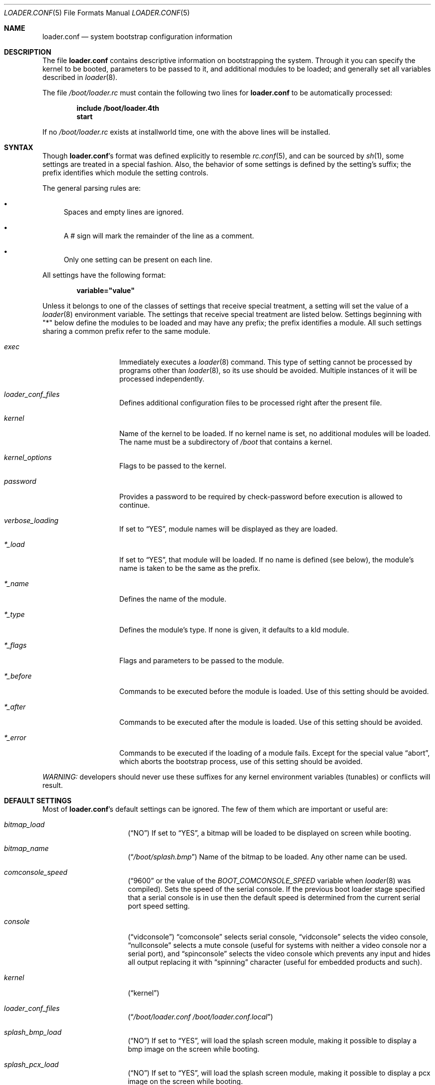 .\" Copyright (c) 1999 Daniel C. Sobral
.\" All rights reserved.
.\"
.\" Redistribution and use in source and binary forms, with or without
.\" modification, are permitted provided that the following conditions
.\" are met:
.\" 1. Redistributions of source code must retain the above copyright
.\"    notice, this list of conditions and the following disclaimer.
.\" 2. Redistributions in binary form must reproduce the above copyright
.\"    notice, this list of conditions and the following disclaimer in the
.\"    documentation and/or other materials provided with the distribution.
.\"
.\" THIS SOFTWARE IS PROVIDED BY THE AUTHOR AND CONTRIBUTORS ``AS IS'' AND
.\" ANY EXPRESS OR IMPLIED WARRANTIES, INCLUDING, BUT NOT LIMITED TO, THE
.\" IMPLIED WARRANTIES OF MERCHANTABILITY AND FITNESS FOR A PARTICULAR PURPOSE
.\" ARE DISCLAIMED.  IN NO EVENT SHALL THE AUTHOR OR CONTRIBUTORS BE LIABLE
.\" FOR ANY DIRECT, INDIRECT, INCIDENTAL, SPECIAL, EXEMPLARY, OR CONSEQUENTIAL
.\" DAMAGES (INCLUDING, BUT NOT LIMITED TO, PROCUREMENT OF SUBSTITUTE GOODS
.\" OR SERVICES; LOSS OF USE, DATA, OR PROFITS; OR BUSINESS INTERRUPTION)
.\" HOWEVER CAUSED AND ON ANY THEORY OF LIABILITY, WHETHER IN CONTRACT, STRICT
.\" LIABILITY, OR TORT (INCLUDING NEGLIGENCE OR OTHERWISE) ARISING IN ANY WAY
.\" OUT OF THE USE OF THIS SOFTWARE, EVEN IF ADVISED OF THE POSSIBILITY OF
.\" SUCH DAMAGE.
.\"
.\" $FreeBSD: stable/9/sys/boot/forth/loader.conf.5 237216 2012-06-18 04:55:07Z eadler $
.Dd July 20, 2011
.Dt LOADER.CONF 5
.Os
.Sh NAME
.Nm loader.conf
.Nd "system bootstrap configuration information"
.Sh DESCRIPTION
The file
.Nm
contains descriptive information on bootstrapping the system.
Through
it you can specify the kernel to be booted, parameters to be passed to
it, and additional modules to be loaded; and generally set all variables
described in
.Xr loader 8 .
.Pp
The file
.Pa /boot/loader.rc
must contain the following two lines for
.Nm
to be automatically processed:
.Pp
.Dl include /boot/loader.4th
.Dl start
.Pp
If no
.Pa /boot/loader.rc
exists at installworld time, one with the above lines will be installed.
.Sh SYNTAX
Though
.Nm Ns 's
format was defined explicitly to resemble
.Xr rc.conf 5 ,
and can be sourced by
.Xr sh 1 ,
some settings are treated in a special fashion.
Also, the
behavior of some settings is defined by the setting's suffix;
the prefix identifies which module the setting controls.
.Pp
The general parsing rules are:
.Bl -bullet
.It
Spaces and empty lines are ignored.
.It
A # sign will mark the remainder of the line as a comment.
.It
Only one setting can be present on each line.
.El
.Pp
All settings have the following format:
.Pp
.Dl variable="value"
.Pp
Unless it belongs to one of the classes of settings that receive special
treatment, a setting will set the value of a
.Xr loader 8
environment variable.
The settings that receive special
treatment are listed below.
Settings beginning with
.Qq *
below define the modules to be loaded and
may have any prefix; the prefix identifies a module.
All such settings sharing a common
prefix refer to the same module.
.Bl -tag -width Ar
.It Ar exec
Immediately executes a
.Xr loader 8
command.
This type of setting cannot be processed by programs other
than
.Xr loader 8 ,
so its use should be avoided.
Multiple instances of it will be processed
independently.
.It Ar loader_conf_files
Defines additional configuration files to be processed right after the
present file.
.It Ar kernel
Name of the kernel to be loaded.
If no kernel name is set, no additional
modules will be loaded.
The name must be a subdirectory of
.Pa /boot
that contains a kernel.
.It Ar kernel_options
Flags to be passed to the kernel.
.It Ar password
Provides a password to be required by check-password before execution is
allowed to continue.
.It Ar verbose_loading
If set to
.Dq YES ,
module names will be displayed as they are loaded.
.It Ar *_load
If set to
.Dq YES ,
that module will be loaded.
If no name is defined (see below), the
module's name is taken to be the same as the prefix.
.It Ar *_name
Defines the name of the module.
.It Ar *_type
Defines the module's type.
If none is given, it defaults to a kld module.
.It Ar *_flags
Flags and parameters to be passed to the module.
.It Ar *_before
Commands to be executed before the module is loaded.
Use of this setting
should be avoided.
.It Ar *_after
Commands to be executed after the module is loaded.
Use of this setting
should be avoided.
.It Ar *_error
Commands to be executed if the loading of a module fails.
Except for the
special value
.Dq abort ,
which aborts the bootstrap process, use of this setting should be avoided.
.El
.Pp
.Em WARNING:
developers should never use these suffixes for any kernel environment
variables (tunables) or conflicts will result.
.Sh DEFAULT SETTINGS
Most of
.Nm Ns 's
default settings can be ignored.
The few of them which are important
or useful are:
.Bl -tag -width bootfile -offset indent
.It Va bitmap_load
.Pq Dq NO
If set to
.Dq YES ,
a bitmap will be loaded to be displayed on screen while booting.
.It Va bitmap_name
.Pq Dq Pa /boot/splash.bmp
Name of the bitmap to be loaded.
Any other name can be used.
.It Va comconsole_speed
.Dq ( 9600
or the value of the
.Va BOOT_COMCONSOLE_SPEED
variable when
.Xr loader 8
was compiled).
Sets the speed of the serial console.
If the previous boot loader stage specified that a serial console
is in use then the default speed is determined from the current
serial port speed setting.
.It Va console
.Pq Dq vidconsole
.Dq comconsole
selects serial console,
.Dq vidconsole
selects the video console,
.Dq nullconsole
selects a mute console
(useful for systems with neither a video console nor a serial port), and
.Dq spinconsole
selects the video console which prevents any input and hides all output
replacing it with
.Dq spinning
character (useful for embedded products and such).
.It Va kernel
.Pq Dq kernel
.It Va loader_conf_files
.Pq Dq Pa /boot/loader.conf /boot/loader.conf.local
.It Va splash_bmp_load
.Pq Dq NO
If set to
.Dq YES ,
will load the splash screen module, making it possible to display a bmp image
on the screen while booting.
.It Va splash_pcx_load
.Pq Dq NO
If set to
.Dq YES ,
will load the splash screen module, making it possible to display a pcx image
on the screen while booting.
.It Va vesa_load
.Pq Dq NO
If set to
.Dq YES ,
the vesa module will be loaded, enabling bitmaps above VGA resolution to
be displayed.
.It Va beastie_disable
If set to
.Dq YES ,
the beastie boot menu will be skipped.
.It Va loader_logo Pq Dq Li orbbw
Selects a desired logo in the beastie boot menu.
Possible values are:
.Dq Li orbbw ,
.Dq Li orb ,
.Dq Li fbsdbw ,
.Dq Li beastiebw ,
.Dq Li beastie ,
and
.Dq Li none .
.It Va loader_color
If set to
.Dq YES ,
the beastie boot menu will be displayed using ANSI coloring where possible.
.El
.Sh FILES
.Bl -tag -width /boot/defaults/loader.conf -compact
.It Pa /boot/defaults/loader.conf
default settings -- do not change this file.
.It Pa /boot/loader.4th
defines the commands used by loader to read and process
.Nm .
.It Pa /boot/loader.conf
user defined settings.
.It Pa /boot/loader.conf.local
machine-specific settings for sites with a common loader.conf.
.It Pa /boot/loader.rc
contains the instructions to automatically process
.Nm .
.El
.Sh SEE ALSO
.Xr boot 8 ,
.Xr loader 8 ,
.Xr loader.4th 8
.Sh HISTORY
The file
.Nm
first appeared in
.Fx 3.2 .
.Sh AUTHORS
This manual page was written by
.An Daniel C. Sobral Aq dcs@FreeBSD.org .
.Sh BUGS
The
.Xr loader 8
stops reading
.Nm
when it encounters a syntax error, so any options which are vital for
booting a particular system (i.e.\&
.Dq Va hw.ata.ata_dma Ns "=0" )
should precede any experimental additions to
.Nm .
